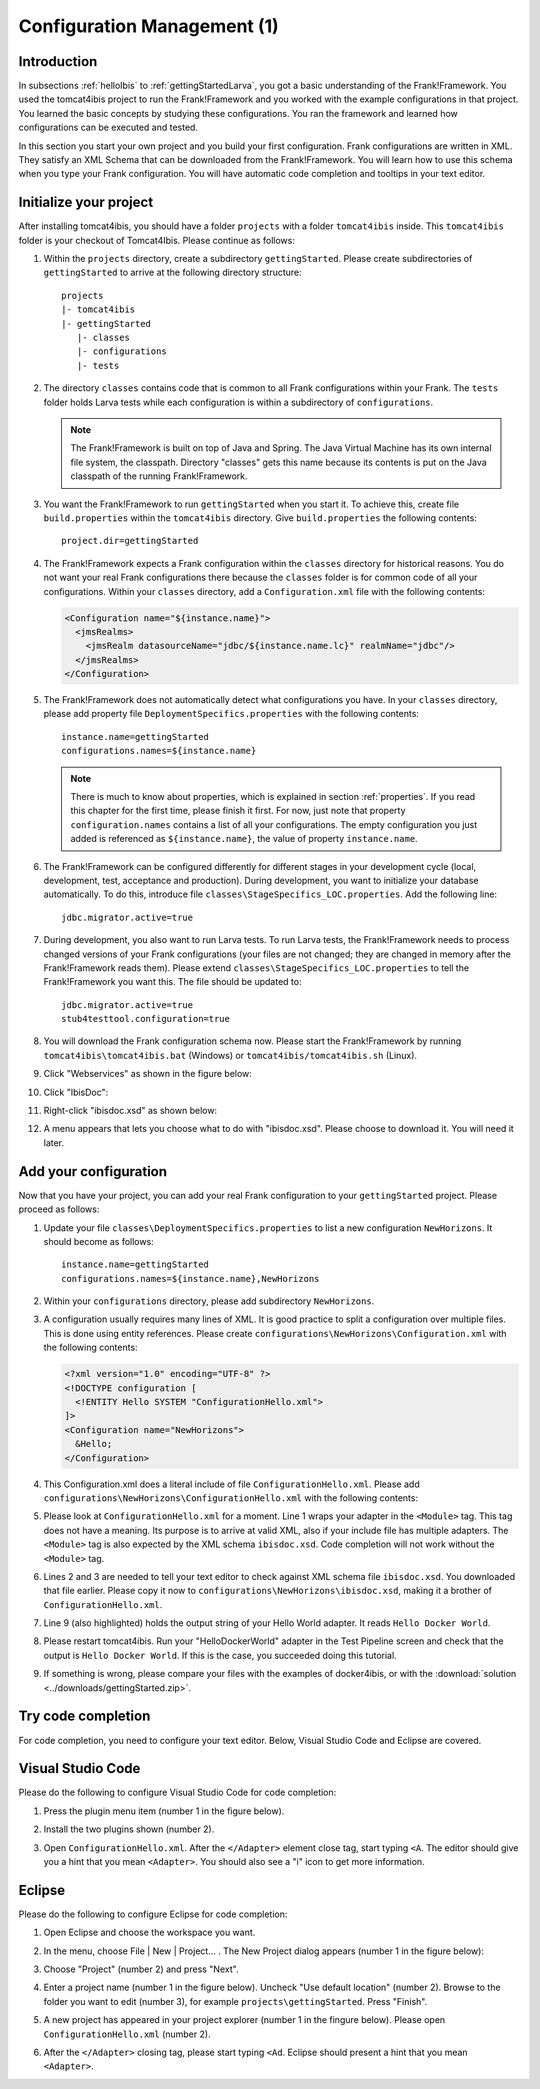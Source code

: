 .. _horizonsMultipleFiles:

Configuration Management (1)
============================

Introduction
------------

In subsections :ref:`helloIbis` to :ref:`gettingStartedLarva`, you got a basic understanding of the Frank!Framework. You used the tomcat4ibis project to run the Frank!Framework and you worked with the example configurations in that project. You learned the basic concepts by studying these configurations. You ran the framework and learned how configurations can be executed and tested.

In this section you start your own project and you build your first configuration. Frank configurations are written in XML. They satisfy an XML Schema that can be downloaded from the Frank!Framework. You will learn how to use this schema when you type your Frank configuration. You will have automatic code completion and tooltips in your text editor.

Initialize your project
-----------------------

.. highlight:: none

After installing tomcat4ibis, you should have a folder ``projects`` with a folder ``tomcat4ibis`` inside. This ``tomcat4ibis`` folder is your checkout of Tomcat4Ibis. Please continue as follows:

#. Within the ``projects`` directory, create a subdirectory ``gettingStarted``. Please create subdirectories of ``gettingStarted`` to arrive at the following directory structure: ::

     projects
     |- tomcat4ibis
     |- gettingStarted
        |- classes
        |- configurations
        |- tests

#. The directory ``classes`` contains code that is common to all Frank configurations within your Frank. The ``tests`` folder holds Larva tests while each configuration is within a subdirectory of ``configurations``.

   .. NOTE::

      The Frank!Framework is built on top of Java and Spring. The Java Virtual Machine has its own internal file system, the classpath. Directory "classes" gets this name because its contents is put on the Java classpath of the running Frank!Framework.

#. You want the Frank!Framework to run ``gettingStarted`` when you start it. To achieve this, create file ``build.properties`` within the ``tomcat4ibis`` directory. Give ``build.properties`` the following contents: ::

     project.dir=gettingStarted

#. The Frank!Framework expects a Frank configuration within the ``classes`` directory for historical reasons. You do not want your real Frank configurations there because the ``classes`` folder is for common code of all your configurations. Within your ``classes`` directory, add a ``Configuration.xml`` file with the following contents:

   .. code-block:: XML

      <Configuration name="${instance.name}">
        <jmsRealms>
          <jmsRealm datasourceName="jdbc/${instance.name.lc}" realmName="jdbc"/>
        </jmsRealms>
      </Configuration>

#. The Frank!Framework does not automatically detect what configurations you have. In your ``classes`` directory, please add property file ``DeploymentSpecifics.properties`` with the following contents: ::

     instance.name=gettingStarted
     configurations.names=${instance.name}
   
   .. NOTE::

      There is much to know about properties, which is explained in section :ref:`properties`. If you read this chapter for the first time, please finish it first. For now, just note that property ``configuration.names`` contains a list of all your configurations. The empty configuration you just added is referenced as ``${instance.name}``, the value of property ``instance.name``.

#. The Frank!Framework can be configured differently for different stages in your development cycle (local, development, test, acceptance and production). During development, you want to initialize your database automatically. To do this, introduce file ``classes\StageSpecifics_LOC.properties``. Add the following line: ::

     jdbc.migrator.active=true

#. During development, you also want to run Larva tests. To run Larva tests, the Frank!Framework needs to process changed versions of your Frank configurations (your files are not changed; they are changed in memory after the Frank!Framework reads them). Please extend ``classes\StageSpecifics_LOC.properties`` to tell the Frank!Framework you want this. The file should be updated to: ::

     jdbc.migrator.active=true
     stub4testtool.configuration=true

#. You will download the Frank configuration schema now. Please start the Frank!Framework by running ``tomcat4ibis\tomcat4ibis.bat`` (Windows) or ``tomcat4ibis/tomcat4ibis.sh`` (Linux).
#. Click "Webservices" as shown in the figure below:

   .. image:: webservicesMenu.jpg

#. Click "IbisDoc":

   .. image:: webservicesPage.jpg

#. Right-click "ibisdoc.xsd" as shown below:

   .. image:: ibisDocFiles.jpg

#. A menu appears that lets you choose what to do with "ibisdoc.xsd". Please choose to download it. You will need it later.

Add your configuration
----------------------

Now that you have your project, you can add your real Frank configuration to your ``gettingStarted`` project. Please proceed as follows:

#. Update your file ``classes\DeploymentSpecifics.properties`` to list a new configuration ``NewHorizons``. It should become as follows: ::

     instance.name=gettingStarted
     configurations.names=${instance.name},NewHorizons

#. Within your ``configurations`` directory, please add subdirectory ``NewHorizons``.
#. A configuration usually requires many lines of XML. It is good practice to split a configuration over multiple files. This is done using entity references. Please create ``configurations\NewHorizons\Configuration.xml`` with the following contents:

   .. code-block:: XML

      <?xml version="1.0" encoding="UTF-8" ?>
      <!DOCTYPE configuration [
        <!ENTITY Hello SYSTEM "ConfigurationHello.xml">
      ]>
      <Configuration name="NewHorizons">
        &Hello;
      </Configuration>

#. This Configuration.xml does a literal include of file ``ConfigurationHello.xml``. Please add ``configurations\NewHorizons\ConfigurationHello.xml`` with the following contents:

   .. literalinclude:: ../../../src/gettingStarted/configurations/NewHorizons/ConfigurationHello.xml
      :language: xml
      :emphasize-lines: 1, 2, 3, 9

#. Please look at ``ConfigurationHello.xml`` for a moment. Line 1 wraps your adapter in the ``<Module>`` tag. This tag does not have a meaning. Its purpose is to arrive at valid XML, also if your include file has multiple adapters. The ``<Module>`` tag is also expected by the XML schema ``ibisdoc.xsd``. Code completion will not work without the ``<Module>`` tag.
#. Lines 2 and 3 are needed to tell your text editor to check against XML schema file ``ibisdoc.xsd``. You downloaded that file earlier. Please copy it now to ``configurations\NewHorizons\ibisdoc.xsd``, making it a brother of ``ConfigurationHello.xml``.
#. Line 9 (also highlighted) holds the output string of your Hello World adapter. It reads ``Hello Docker World``.
#. Please restart tomcat4ibis. Run your "HelloDockerWorld" adapter in the Test Pipeline screen and check that the output is ``Hello Docker World``. If this is the case, you succeeded doing this tutorial.
#. If something is wrong, please compare your files with the examples of docker4ibis, or with the :download:`solution <../downloads/gettingStarted.zip>`.

Try code completion
-------------------

For code completion, you need to configure your text editor. Below, Visual Studio Code and Eclipse are covered.

Visual Studio Code
------------------

Please do the following to configure Visual Studio Code for code completion:

#. Press the plugin menu item (number 1 in the figure below).

   .. image:: visualStudioCodePlugins.jpg

#. Install the two plugins shown (number 2).
#. Open ``ConfigurationHello.xml``. After the ``</Adapter>`` element close tag, start typing ``<A``. The editor should give you a hint that you mean ``<Adapter>``. You should also see a "i" icon to get more information.

Eclipse
-------

Please do the following to configure Eclipse for code completion:

#. Open Eclipse and choose the workspace you want.
#. In the menu, choose File | New | Project... . The New Project dialog appears (number 1 in the figure below):

   .. image:: eclipseNewProject.jpg

#. Choose "Project" (number 2) and press "Next".
#. Enter a project name (number 1 in the figure below). Uncheck "Use default location" (number 2). Browse to the folder you want to edit (number 3), for example ``projects\gettingStarted``. Press "Finish".

   .. image:: eclipseNewProjectNext.jpg

#. A new project has appeared in your project explorer (number 1 in the fingure below). Please open ``ConfigurationHello.xml`` (number 2).

   .. image:: eclipseProjectExplorer.jpg

#. After the ``</Adapter>`` closing tag, please start typing ``<Ad``. Eclipse should present a hint that you mean ``<Adapter>``.
